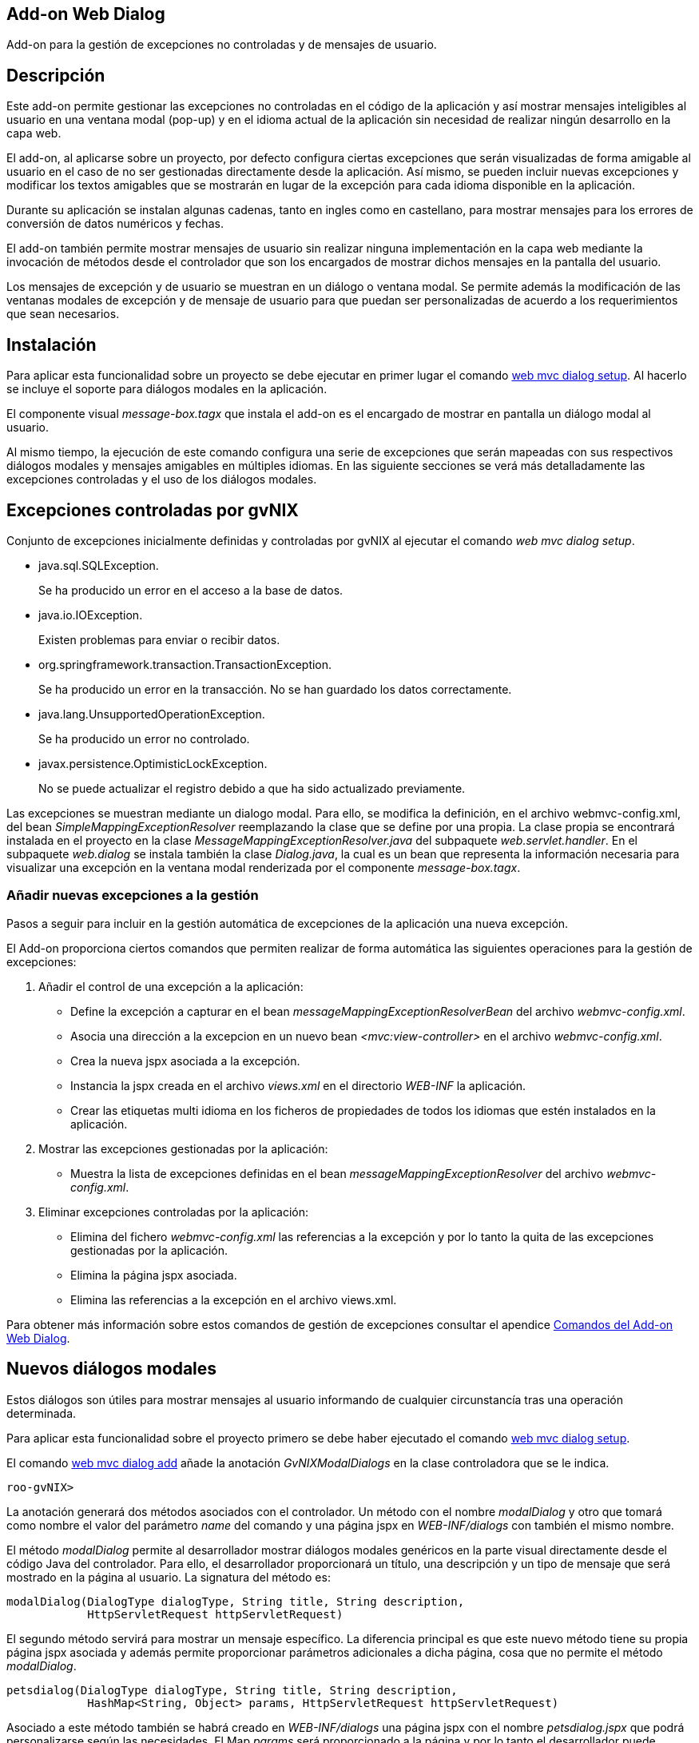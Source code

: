 Add-on Web Dialog
-----------------

Add-on para la gestión de excepciones no controladas y de mensajes de
usuario.

Descripción
-----------

Este add-on permite gestionar las excepciones no controladas en el
código de la aplicación y así mostrar mensajes inteligibles al usuario
en una ventana modal (pop-up) y en el idioma actual de la aplicación sin
necesidad de realizar ningún desarrollo en la capa web.

El add-on, al aplicarse sobre un proyecto, por defecto configura ciertas
excepciones que serán visualizadas de forma amigable al usuario en el
caso de no ser gestionadas directamente desde la aplicación. Así mismo,
se pueden incluir nuevas excepciones y modificar los textos amigables
que se mostrarán en lugar de la excepción para cada idioma disponible en
la aplicación.

Durante su aplicación se instalan algunas cadenas, tanto en ingles como
en castellano, para mostrar mensajes para los errores de conversión de
datos numéricos y fechas.

El add-on también permite mostrar mensajes de usuario sin realizar
ninguna implementación en la capa web mediante la invocación de métodos
desde el controlador que son los encargados de mostrar dichos mensajes
en la pantalla del usuario.

Los mensajes de excepción y de usuario se muestran en un diálogo o
ventana modal. Se permite además la modificación de las ventanas modales
de excepción y de mensaje de usuario para que puedan ser personalizadas
de acuerdo a los requerimientos que sean necesarios.

Instalación
-----------

Para aplicar esta funcionalidad sobre un proyecto se debe ejecutar en
primer lugar el comando link:#apendice-comandos_addon-web-dialog[web mvc
dialog setup]. Al hacerlo se incluye el soporte para diálogos modales en
la aplicación.

El componente visual _message-box.tagx_ que instala el add-on es el
encargado de mostrar en pantalla un diálogo modal al usuario.

Al mismo tiempo, la ejecución de este comando configura una serie de
excepciones que serán mapeadas con sus respectivos diálogos modales y
mensajes amigables en múltiples idiomas. En las siguiente secciones se
verá más detalladamente las excepciones controladas y el uso de los
diálogos modales.

Excepciones controladas por gvNIX
---------------------------------

Conjunto de excepciones inicialmente definidas y controladas por gvNIX
al ejecutar el comando _web mvc dialog setup_.

* java.sql.SQLException.
+
Se ha producido un error en el acceso a la base de datos.
* java.io.IOException.
+
Existen problemas para enviar o recibir datos.
* org.springframework.transaction.TransactionException.
+
Se ha producido un error en la transacción. No se han guardado los datos
correctamente.
* java.lang.UnsupportedOperationException.
+
Se ha producido un error no controlado.
* javax.persistence.OptimisticLockException.
+
No se puede actualizar el registro debido a que ha sido actualizado
previamente.

Las excepciones se muestran mediante un dialogo modal. Para ello, se
modifica la definición, en el archivo webmvc-config.xml, del bean
_SimpleMappingExceptionResolver_ reemplazando la clase que se define por
una propia. La clase propia se encontrará instalada en el proyecto en la
clase _MessageMappingExceptionResolver.java_ del subpaquete
_web.servlet.handler_. En el subpaquete _web.dialog_ se instala también
la clase _Dialog.java_, la cual es un bean que representa la información
necesaria para visualizar una excepción en la ventana modal renderizada
por el componente _message-box.tagx_.

Añadir nuevas excepciones a la gestión
~~~~~~~~~~~~~~~~~~~~~~~~~~~~~~~~~~~~~~

Pasos a seguir para incluir en la gestión automática de excepciones de
la aplicación una nueva excepción.

El Add-on proporciona ciertos comandos que permiten realizar de forma
automática las siguientes operaciones para la gestión de excepciones:

1.  Añadir el control de una excepción a la aplicación:
* Define la excepción a capturar en el bean
_messageMappingExceptionResolverBean_ del archivo _webmvc-config.xml_.
* Asocia una dirección a la excepcion en un nuevo bean
_<mvc:view-controller>_ en el archivo _webmvc-config.xml_.
* Crea la nueva jspx asociada a la excepción.
* Instancia la jspx creada en el archivo _views.xml_ en el directorio
_WEB-INF_ la aplicación.
* Crear las etiquetas multi idioma en los ficheros de propiedades de
todos los idiomas que estén instalados en la aplicación.
2.  Mostrar las excepciones gestionadas por la aplicación:
* Muestra la lista de excepciones definidas en el bean
_messageMappingExceptionResolver_ del archivo _webmvc-config.xml_.
3.  Eliminar excepciones controladas por la aplicación:
* Elimina del fichero _webmvc-config.xml_ las referencias a la excepción
y por lo tanto la quita de las excepciones gestionadas por la
aplicación.
* Elimina la página jspx asociada.
* Elimina las referencias a la excepción en el archivo views.xml.

Para obtener más información sobre estos comandos de gestión de
excepciones consultar el apendice
link:#apendice-comandos_addon-web-dialog[Comandos del Add-on Web
Dialog].

Nuevos diálogos modales
-----------------------

Estos diálogos son útiles para mostrar mensajes al usuario informando de
cualquier circunstancía tras una operación determinada.

Para aplicar esta funcionalidad sobre el proyecto primero se debe haber
ejecutado el comando
link:#apendice-comandos_addon-web-exception-handler_dialog-setup[web mvc
dialog setup].

El comando
link:#apendice-comandos_addon-web-exception-handler_dialog-add[web mvc
dialog add] añade la anotación _GvNIXModalDialogs_ en la clase
controladora que se le indica.

-----------
roo-gvNIX> 
-----------

La anotación generará dos métodos asociados con el controlador. Un
método con el nombre _modalDialog_ y otro que tomará como nombre el
valor del parámetro _name_ del comando y una página jspx en
_WEB-INF/dialogs_ con también el mismo nombre.

El método _modalDialog_ permite al desarrollador mostrar diálogos
modales genéricos en la parte visual directamente desde el código Java
del controlador. Para ello, el desarrollador proporcionará un título,
una descripción y un tipo de mensaje que será mostrado en la página al
usuario. La signatura del método es:

--------------------------------------------------------------------
modalDialog(DialogType dialogType, String title, String description,
            HttpServletRequest httpServletRequest)
--------------------------------------------------------------------

El segundo método servirá para mostrar un mensaje específico. La
diferencia principal es que este nuevo método tiene su propia página
jspx asociada y además permite proporcionar parámetros adicionales a
dicha página, cosa que no permite el método _modalDialog_.

----------------------------------------------------------------------------------
petsdialog(DialogType dialogType, String title, String description,
            HashMap<String, Object> params, HttpServletRequest httpServletRequest)
----------------------------------------------------------------------------------

Asociado a este método también se habrá creado en _WEB-INF/dialogs_ una
página jspx con el nombre _petsdialog.jspx_ que podrá personalizarse
según las necesidades. El Map _params_ será proporcionado a la página y
por lo tanto el desarrollador puede insertar valores desde el
controlador para utilizarlos en el diálogo.

Los parámetros de cada uno de los dos métodos anteriores definen la
siguiente información:

dialogType::
  es un tipo enumerado que puede tomar como valores: Error, Info, Alert,
  Suggest. Cada uno define un nivel de severidad en el diálogo y
  producirá en el aspecto visual del diálogo que aparezca con distinto
  color e icono.
title::
  es el código del recurso i18n que se usará como título del diálogo
  modal.
description::
  es el código del recurso i18n que se usará como descripción del
  diálogo modal.
params::
  es un Map que se puede utilizar para proporcionar tantos parámetros
  como sea necesario al componente visual del diálogo modal para
  confeccionarlo y mostrar en él cualquier información necesaria.
httpServletRequest::
  este parámetro se usa internamente en el método para obtener la sesión
  del usuario y establecer un atributo que será leido por el componente
  message-box.tagx para mostrar el diálogo. Si al invocar el método no
  se dispone de este parámetro, se puede obtener añadiendo el parámetro
  _HttpServletRequest httpServletRequest_ a los parámetros del método
  que contiene la invocación (esta es una característica especial de los
  métodos que gestionan las URLs en Spring MVC y que permite declarar
  distintos parámetros de entre algunos dados).

Ejemplos de dialogos personalizados
~~~~~~~~~~~~~~~~~~~~~~~~~~~~~~~~~~~

Con este nuevo soporte para crear diálogos modales gvNIX ofrece una gran
libertad para maquetar multitud de mensajes de usuario o diálogos de la
aplicación (avisos, errores, mensajes de confirmación, formularios,
etc.).

A continuación se muestra una pequeña demostración de implementación de
algunos de estos mensajes personalizados.

Mensaje de aviso de aplicación
^^^^^^^^^^^^^^^^^^^^^^^^^^^^^^

En ocasiones puede ser necesario que tras una acción (una petición al
servidor) se muestre en la respuesta algún mensaje acerca del resultado
de la operación solicitada o, en el caso de pantallas de búsqueda,
indicar que no se han encontrado resultados.

Con el soporte de este add-on se puede incluir la siguiente línea de
código en cualquier punto de un método de un controlador para definir un
mensaje informativo.

-----------------------------------------------------------------------------
modalDialog(DialogType.Info, "message_info_title", "message_description_key",
                httpServletRequest);
-----------------------------------------------------------------------------

Mensaje de confirmación
^^^^^^^^^^^^^^^^^^^^^^^

Puede ser necesario que tras una acción, la aplicación deba preguntar si
se desea ir a una página en concreto. A continuación se verán los pasos
y cambios en el código de un controlador para definir este mensaje de
confirmación.

En el ejemplo, se va a añadir a la aplicación de ejemplo petclinic un
mensaje de confirmación que consultará al usuario si quiere ir al
formulario de mascotas (Pets) tras actualizar la información de un
propietario (Owner).

1.  Añadir un diálogo modal a la aplicación mediante "_web mvc dialog
message add_"
+
---------------------------------------------------------------------
web mvc dialog add --class ~.web.OwnerController --name confirmgopets
---------------------------------------------------------------------
+
Esto generará un método _confirmgopets_ disponible en _OwnerController_
y una jspx base llamada _confirmgopets_ en _WEB-INF/dialogs_ que será
personalizada.
2.  Modificar el método _update_ de _OwnerController_ para añadir la
llamada al método _confirmgopets_ justo antes de la línea de _return_.
Para ello se debe llevar el método _update_ desde
_OwnerController_Roo_Controller.aj_ hasta _OwnerController.java_,
podemos usar la opción push-in que ofrece Eclipse. Una vez movido el
método, será modificado quedando como sigue:
+
------------------------------------------------------------------------------------
@RequestMapping(method = RequestMethod.PUT, produces = "text/html")
public String update(@Valid Owner owner, BindingResult bindingResult, Model uiModel,
        HttpServletRequest httpServletRequest) {
    if (bindingResult.hasErrors()) {
        populateEditForm(uiModel, owner);
        return "owners/update";
    }
    uiModel.asMap().clear();
    owner.merge();

    

    return "redirect:/owners/" + encodeUrlPathSegment(owner.getId().toString(),
            httpServletRequest);
}
------------------------------------------------------------------------------------
+
Se ha resaltado en negrita la parte específica que ha de modificarse
para mostrar el diálogo modal.
+
El HashMap _dialogParams_ permite proporcionar al componente
message-box.tagx información adicional para mostrarla o utilizarla como
sea necesario. En este caso, es necesario indicar a qué página dirigir
al usuario en caso de que responda afirmativamente a la pregunta de
confirmación, pero se podría definir cualquier tipo de parámetro, desde
un String hasta objetos del Modelo de la aplicación o listas de objetos.
3.  Modificar la jspx que ha creado el add-on (confirmgopets.jspx) para
adecuarla a las necesidades del proyecto:
+
----------------------------------------------------------------------------------
<div xmlns:c="http://java.sun.com/jsp/jstl/core"
                    xmlns:util="urn:jsptagdir:/WEB-INF/tags/util"
                    xmlns:fn="http://java.sun.com/jsp/jstl/functions" 
                    xmlns:spring="http://www.springframework.org/tags"
                    xmlns:jsp="http://java.sun.com/JSP/Page" version="2.0">
  <jsp:directive.page contentType="text/html;charset=UTF-8" />
  <jsp:output omit-xml-declaration="yes" />
  <spring:message var="title" code="${titleCode}" text="Message title"
        htmlEscape="false" />
  <util:panel id="title" title="${title}">
    <h2>${fn:escapeXml(title)}</h2>
    <p>
     <spring:message code="${descriptionCode}"
            text="This is the dialog description ..." htmlEscape="false"/>
    </p>
    <div class="closeMessage">
     <spring:message var="closeButtonValue" code="button_close"/>
     <button class="boton" dojoType="dijit.form.Button" type="button"
       onClick="dijit.byId('${dialogId}').hide();">${closeButtonValue}</button>
      <spring:url value="" var="locationUrl"/>
      <spring:message var="confirmButtonValue" code="confirmButtonValue"/>
      <button class="boton" dojoType="dijit.form.Button" type="button"
        onClick="location.href = '${locationUrl}';">${confirmButtonValue}</button>
    </div>
  </util:panel>
</div>
----------------------------------------------------------------------------------
+
En este caso se ha resaltado el accesso al HashMap de parámetros del
diálogo (dialogParams) para demostrar el modo en que se debe extraer los
datos que le llegan al diálogo desde el controlador.

Diálogo modal con formulario
^^^^^^^^^^^^^^^^^^^^^^^^^^^^

En alguna ocasión puede ser necesario mostrar un formulario en un
diálogo modal para solicitar información al usuario, siguiendo el
ejemplo anterior, se debería modificar la jspx que crea el add-on para
incluir un formulario. En este ejemplo, tras crear un nuevo Owner en la
aplicación, se mostrará un formulario para que cree su primera mascota.

1.  Añadir un diálogo modal a la apliacaión mediante "_web mvc dialog
message add_"
+
------------------------------------------------------------------------
web mvc dialog add --class ~.web.OwnerController --name createPetInModal
------------------------------------------------------------------------
+
Esto genera un método _createPetInModal_ disponible en _OwnerController_
y una jspx base llamada _createPetInModal_ en _WEB-INF/dialogs_ que será
personalizada.
2.  Modifica el método create de OwnerController. Al igual que en el
ejemplo anterior debemos hacer el Push-in del método. Lo modificamos
para que quede como se muestra:
+
------------------------------------------------------------------------------------
@RequestMapping(method = RequestMethod.POST, produces = "text/html")
public String create(@Valid Owner owner, BindingResult bindingResult, Model uiModel,
        HttpServletRequest httpServletRequest) {
    if (bindingResult.hasErrors()) {
        uiModel.addAttribute("owner", owner);
        addDateTimeFormatPatterns(uiModel);
        return "owners/create";
    }
    uiModel.asMap().clear();
    owner.persist();

    

    return "redirect:/owners/" + encodeUrlPathSegment(owner.getId().toString(),
            httpServletRequest);
}
------------------------------------------------------------------------------------
3.  Modificar la jspx incluyendo el formulario de creación de mascotas
(Pets):
+
-------------------------------------------------------------------------------------------
<?xml version="1.0" encoding="UTF-8" standalone="no"?>
<div xmlns:c="http://java.sun.com/jsp/jstl/core"
        xmlns:field="urn:jsptagdir:/WEB-INF/tags/form/fields"
        xmlns:form="urn:jsptagdir:/WEB-INF/tags/form"
        xmlns:jsp="http://java.sun.com/JSP/Page"
        xmlns:spring="http://www.springframework.org/tags"
        version="2.0">
    <jsp:directive.page contentType="text/html;charset=UTF-8"/>
    <jsp:output omit-xml-declaration="yes"/>

    
    <form:create id="fc_com_springsource_petclinic_domain_Pet" modelAttribute="pet"
            path="/pets" render="${empty dependencies}" z="lgvEyAlAYOudDmaPjwU0ABseTIk=">
        <field:checkbox field="sendReminders"
                id="c_com_springsource_petclinic_domain_Pet_sendReminders"
                z="uPpMX+IWb0KONpvd11fpG8x4/4Q="/>
        <field:input field="name" id="c_com_springsource_petclinic_domain_Pet_name"
                min="1" required="true" z="ZY+k75JeSo9RmejYZRFNIvs2aBg="/>
        <field:input field="weight" id="c_com_springsource_petclinic_domain_Pet_weight"
                min="0" required="true" validationMessageCode="field_invalid_number"
                z="cOD5zE/z7gy+RZu5kVSPuxCa+/I="/>
        <input type="hidden" id="c_com_springsource_petclinic_domain_Pet_owner"
                name="owner" value="${owner.id}" />
        <field:select field="owner" id="c_com_springsource_petclinic_domain_Pet_owner"
                itemValue="id" items="${owners}" path="/owners" render="false" 
                z="fGzswAP4XXvhPhowJKsRVve929c="/>
        <field:select field="type" id="c_com_springsource_petclinic_domain_Pet_type"
                items="${pettypes}" path="pettypes" required="true" 
                z="+hDCnUp+Y+A1RlT+AjH07sgipOo="/>
    </form:create>
    <form:dependency dependencies="${dependencies}" 
            id="d_com_springsource_petclinic_domain_Pet" render="${not empty dependencies}"
            z="kThDNIW+69h9nI/69ynY1WyUieo="/>
</div>
-------------------------------------------------------------------------------------------

Futuras versiones
-----------------

Mejoras a incluir en futuras versiones del add-on.

* Obtención de las excepciones y los mensajes multi idioma de las
excepciones no controladas que deben visualizarse de forma amigable
desde una base de datos en la que se encuentra almacenada dicha
información. Así podría definirse un repositorio central de excepciones
para múltiples aplicaciones y sus mensajes amigables.
* Envío de un informe por email al responsable de la aplicación con
información detallada cuando se ha producido una excepción.
